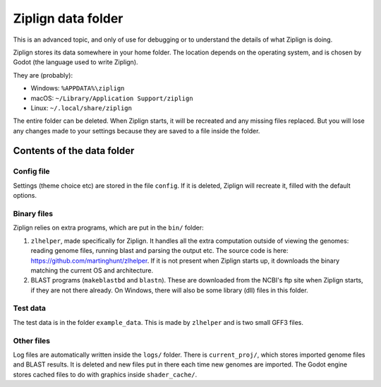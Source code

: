 Ziplign data folder
===================

This is an advanced topic, and only of use for debugging or to understand
the details of what Ziplign is doing.

Ziplign stores its data somewhere in your home folder. The location depends on the
operating system, and is chosen by Godot (the language used to write Ziplign).

They are (probably):

* Windows: ``%APPDATA%\ziplign``
* macOS: ``~/Library/Application Support/ziplign``
* Linux: ``~/.local/share/ziplign``

The entire folder can be deleted. When Ziplign starts, it will
be recreated and any missing files replaced. But you will lose any changes
made to your settings because they are saved to a file inside the folder.


Contents of the data folder
---------------------------

Config file
^^^^^^^^^^^

Settings (theme choice etc) are stored in the file ``config``.
If it is deleted, Ziplign will recreate it, filled with the default options.


Binary files
^^^^^^^^^^^^

Ziplign relies on extra programs, which are put in the ``bin/`` folder:

1. ``zlhelper``, made specifically for Ziplign. It handles all the extra computation
   outside of viewing the genomes: reading genome files, running blast and
   parsing the output etc. The source code is here:
   https://github.com/martinghunt/zlhelper. If it is not present when
   Ziplign starts up, it downloads the binary matching the current OS and
   architecture.
2. BLAST programs (``makeblastbd`` and ``blastn``). These are downloaded from
   the NCBI's ftp site when Ziplign starts, if they are not there already.
   On Windows, there will also be some library (dll) files in this
   folder.


Test data
^^^^^^^^^

The test data is in the folder ``example_data``. This is made by ``zlhelper``
and is two small GFF3 files.


Other files
^^^^^^^^^^^

Log files are automatically written inside the ``logs/`` folder. There is
``current_proj/``, which stores imported genome files and BLAST results.
It is deleted and new files put in there each time new genomes are
imported. The Godot engine stores cached files to do with graphics inside
``shader_cache/``.

